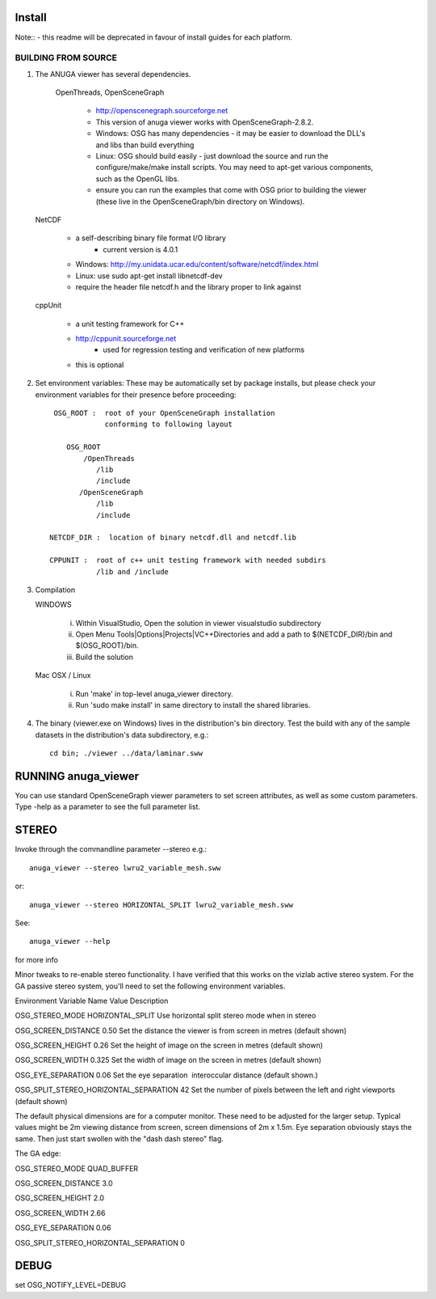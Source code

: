 

Install
=======

Note:: - this readme will be deprecated in favour of install guides for each platform. 

BUILDING FROM SOURCE
--------------------

1) The ANUGA viewer has several dependencies. 

	OpenThreads, OpenSceneGraph
		
		- http://openscenegraph.sourceforge.net
		- This version of anuga viewer works with OpenSceneGraph-2.8.2.
        	- Windows: OSG has many dependencies - it may be easier to download 
	   	  the DLL's and libs than build everything
         	- Linux: OSG should build easily - just download the source and run the 
	   	  configure/make/make install scripts. 
                  You may need to apt-get various components, such as the OpenGL libs.
         	- ensure you can run the examples that come with OSG
                  prior to building the viewer (these live in the 
                  OpenSceneGraph/bin directory on Windows).

   NetCDF   
   
         - a self-describing binary file format I/O library
                 - current version is 4.0.1

         - Windows: http://my.unidata.ucar.edu/content/software/netcdf/index.html
         - Linux: use sudo apt-get install libnetcdf-dev
         - require the header file netcdf.h and the library proper to
           link against

   cppUnit

         - a unit testing framework for C++
         - http://cppunit.sourceforge.net
                 - used for regression testing and verification of new platforms
         - this is optional


2) Set environment variables:
   These may be automatically set by package installs, but please check your environment 
   variables for their presence before proceeding::

       OSG_ROOT :  root of your OpenSceneGraph installation
                   conforming to following layout

          OSG_ROOT
              /OpenThreads
                 /lib
                 /include
             /OpenSceneGraph
                 /lib
                 /include

      NETCDF_DIR :  location of binary netcdf.dll and netcdf.lib

      CPPUNIT :  root of c++ unit testing framework with needed subdirs 
                 /lib and /include


3) Compilation


   WINDOWS

     (i) Within VisualStudio, Open the solution in viewer visualstudio subdirectory

     (ii) Open Menu Tools|Options|Projects|VC++Directories and add a
          path to $(NETCDF_DIR)/bin and $(OSG_ROOT)/bin.

     (iii) Build the solution


   Mac OSX / Linux

        (i)   Run 'make' in top-level anuga_viewer directory.
	
        (ii)  Run 'sudo make install' in same directory to install the shared libraries.


4) The binary (viewer.exe on Windows) lives in the distribution's
   bin directory.  Test the build with any of the sample datasets in the
   distribution's data subdirectory, e.g.:: 
         
      cd bin; ./viewer ../data/laminar.sww
	 

	 	 
RUNNING anuga_viewer
====================

You can use standard OpenSceneGraph viewer parameters to set screen attributes, as well as some custom parameters.
Type -help as a parameter to see the full parameter list.




STEREO
======

Invoke through the commandline parameter --stereo
e.g.::
 
   anuga_viewer --stereo lwru2_variable_mesh.sww 

or::
  
  anuga_viewer --stereo HORIZONTAL_SPLIT lwru2_variable_mesh.sww 

See::

  anuga_viewer --help 

for more info  
  
  
Minor tweaks to re-enable stereo functionality. 
I have verified that this works on the vizlab active stereo system. 
For the GA passive stereo system, you'll need to set the following environment variables.

Environment Variable Name Value Description 

OSG_STEREO_MODE HORIZONTAL_SPLIT Use horizontal split stereo mode when in stereo 

OSG_SCREEN_DISTANCE 0.50 Set the distance the viewer is from screen in metres (default shown) 

OSG_SCREEN_HEIGHT 0.26 Set the height of image on the screen in metres (default shown) 

OSG_SCREEN_WIDTH 0.325 Set the width of image on the screen in metres (default shown) 

OSG_EYE_SEPARATION 0.06 Set the eye separation  interoccular distance (default shown.) 

OSG_SPLIT_STEREO_HORIZONTAL_SEPARATION 42 Set the number of pixels between the left and right viewports (default shown) 


The default physical dimensions are for a computer monitor. 
These need to be adjusted for the larger setup. 
Typical values might be 2m viewing distance from screen, screen dimensions of 2m x 1.5m. 
Eye separation obviously stays the same. Then just start swollen with the "dash dash stereo" flag.

The GA edge:

OSG_STEREO_MODE QUAD_BUFFER

OSG_SCREEN_DISTANCE 3.0 

OSG_SCREEN_HEIGHT 2.0

OSG_SCREEN_WIDTH 2.66

OSG_EYE_SEPARATION 0.06 

OSG_SPLIT_STEREO_HORIZONTAL_SEPARATION 0

	 
DEBUG
=====

set OSG_NOTIFY_LEVEL=DEBUG


